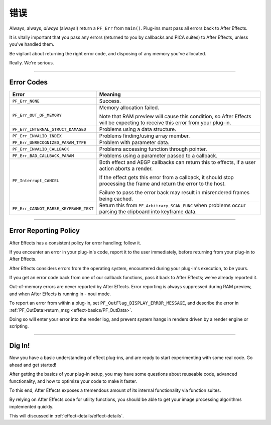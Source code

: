 .. _effect-basics/errors:

错误
################################################################################

Always, always, *always* (always!) return a ``PF_Err`` from ``main()``. Plug-ins must pass all errors back to After Effects.

It is vitally important that you pass any errors (returned to you by callbacks and PICA suites) to After Effects, unless you've handled them.

Be vigilant about returning the right error code, and disposing of any memory you've allocated.

Really. We're serious.

----

.. _effect-basics/errors.error-codes:

Error Codes
================================================================================

+---------------------------------------+------------------------------------------------------------------------------------------------------------------------------+
|               **Error**               |                                                         **Meaning**                                                          |
+=======================================+==============================================================================================================================+
| ``PF_Err_NONE``                       | Success.                                                                                                                     |
+---------------------------------------+------------------------------------------------------------------------------------------------------------------------------+
| ``PF_Err_OUT_OF_MEMORY``              | Memory allocation failed.                                                                                                    |
|                                       |                                                                                                                              |
|                                       | Note that RAM preview will cause this condition, so After Effects will be expecting to receive this error from your plug-in. |
+---------------------------------------+------------------------------------------------------------------------------------------------------------------------------+
| ``PF_Err_INTERNAL_STRUCT_DAMAGED``    | Problems using a data structure.                                                                                             |
+---------------------------------------+------------------------------------------------------------------------------------------------------------------------------+
| ``PF_Err_INVALID_INDEX``              | Problems finding/using array member.                                                                                         |
+---------------------------------------+------------------------------------------------------------------------------------------------------------------------------+
| ``PF_Err_UNRECOGNIZED_PARAM_TYPE``    | Problem with parameter data.                                                                                                 |
+---------------------------------------+------------------------------------------------------------------------------------------------------------------------------+
| ``PF_Err_INVALID_CALLBACK``           | Problems accessing function through pointer.                                                                                 |
+---------------------------------------+------------------------------------------------------------------------------------------------------------------------------+
| ``PF_Err_BAD_CALLBACK_PARAM``         | Problems using a parameter passed to a callback.                                                                             |
+---------------------------------------+------------------------------------------------------------------------------------------------------------------------------+
| ``PF_Interrupt_CANCEL``               | Both effect and AEGP callbacks can return this to effects, if a user action aborts a render.                                 |
|                                       |                                                                                                                              |
|                                       | If the effect gets this error from a callback, it should stop processing the frame and return the error to the host.         |
|                                       |                                                                                                                              |
|                                       | Failure to pass the error back may result in misrendered frames being cached.                                                |
+---------------------------------------+------------------------------------------------------------------------------------------------------------------------------+
| ``PF_Err_CANNOT_PARSE_KEYFRAME_TEXT`` | Return this from ``PF_Arbitrary_SCAN_FUNC`` when problems occur parsing the clipboard into keyframe data.                    |
+---------------------------------------+------------------------------------------------------------------------------------------------------------------------------+

----

Error Reporting Policy
================================================================================

After Effects has a consistent policy for error handling; follow it.

If you encounter an error in your plug-in's code, report it to the user immediately, before returning from your plug-in to After Effects.

After Effects considers errors from the operating system, encountered during your plug-in's execution, to be yours.

If you get an error code back from one of our callback functions, pass it back to After Effects; we've already reported it.

Out-of-memory errors are never reported by After Effects. Error reporting is always suppressed during RAM preview, and when After Effects is running in - noui mode.

To report an error from within a plug-in, set ``PF_OutFlag_DISPLAY_ERROR_MESSAGE``, and describe the error in :ref:`PF_OutData>return_msg <effect-basics/PF_OutData>`.

Doing so will enter your error into the render log, and prevent system hangs in renders driven by a render engine or scripting.

----

Dig In!
================================================================================

Now you have a basic understanding of effect plug-ins, and are ready to start experimenting with some real code. Go ahead and get started!

After getting the basics of your plug-in setup, you may have some questions about reuseable code, advanced functionality, and how to optimize your code to make it faster.

To this end, After Effects exposes a tremendous amount of its internal functionality via function suites.

By relying on After Effects code for utility functions, you should be able to get your image processing algorithms implemented quickly.

This will discussed in :ref:`effect-details/effect-details`.
